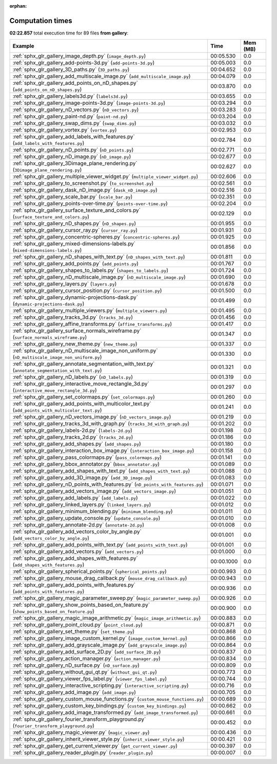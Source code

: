 
:orphan:

.. _sphx_glr_gallery_sg_execution_times:


Computation times
=================
**02:22.857** total execution time for 89 files **from gallery**:

.. container::

  .. raw:: html

    <style scoped>
    <link href="https://cdnjs.cloudflare.com/ajax/libs/twitter-bootstrap/5.3.0/css/bootstrap.min.css" rel="stylesheet" />
    <link href="https://cdn.datatables.net/1.13.6/css/dataTables.bootstrap5.min.css" rel="stylesheet" />
    </style>
    <script src="https://code.jquery.com/jquery-3.7.0.js"></script>
    <script src="https://cdn.datatables.net/1.13.6/js/jquery.dataTables.min.js"></script>
    <script src="https://cdn.datatables.net/1.13.6/js/dataTables.bootstrap5.min.js"></script>
    <script type="text/javascript" class="init">
    $(document).ready( function () {
        $('table.sg-datatable').DataTable({order: [[1, 'desc']]});
    } );
    </script>

  .. list-table::
   :header-rows: 1
   :class: table table-striped sg-datatable

   * - Example
     - Time
     - Mem (MB)
   * - :ref:`sphx_glr_gallery_image_depth.py` (``image_depth.py``)
     - 00:05.530
     - 0.0
   * - :ref:`sphx_glr_gallery_add-points-3d.py` (``add-points-3d.py``)
     - 00:05.003
     - 0.0
   * - :ref:`sphx_glr_gallery_3D_paths.py` (``3D_paths.py``)
     - 00:04.652
     - 0.0
   * - :ref:`sphx_glr_gallery_add_multiscale_image.py` (``add_multiscale_image.py``)
     - 00:04.079
     - 0.0
   * - :ref:`sphx_glr_gallery_add_points_on_nD_shapes.py` (``add_points_on_nD_shapes.py``)
     - 00:03.870
     - 0.0
   * - :ref:`sphx_glr_gallery_labels3d.py` (``labels3d.py``)
     - 00:03.655
     - 0.0
   * - :ref:`sphx_glr_gallery_image-points-3d.py` (``image-points-3d.py``)
     - 00:03.294
     - 0.0
   * - :ref:`sphx_glr_gallery_nD_vectors.py` (``nD_vectors.py``)
     - 00:03.283
     - 0.0
   * - :ref:`sphx_glr_gallery_paint-nd.py` (``paint-nd.py``)
     - 00:03.204
     - 0.0
   * - :ref:`sphx_glr_gallery_swap_dims.py` (``swap_dims.py``)
     - 00:03.032
     - 0.0
   * - :ref:`sphx_glr_gallery_vortex.py` (``vortex.py``)
     - 00:02.953
     - 0.0
   * - :ref:`sphx_glr_gallery_add_labels_with_features.py` (``add_labels_with_features.py``)
     - 00:02.784
     - 0.0
   * - :ref:`sphx_glr_gallery_nD_points.py` (``nD_points.py``)
     - 00:02.771
     - 0.0
   * - :ref:`sphx_glr_gallery_nD_image.py` (``nD_image.py``)
     - 00:02.677
     - 0.0
   * - :ref:`sphx_glr_gallery_3Dimage_plane_rendering.py` (``3Dimage_plane_rendering.py``)
     - 00:02.627
     - 0.0
   * - :ref:`sphx_glr_gallery_multiple_viewer_widget.py` (``multiple_viewer_widget.py``)
     - 00:02.606
     - 0.0
   * - :ref:`sphx_glr_gallery_to_screenshot.py` (``to_screenshot.py``)
     - 00:02.561
     - 0.0
   * - :ref:`sphx_glr_gallery_dask_nD_image.py` (``dask_nD_image.py``)
     - 00:02.516
     - 0.0
   * - :ref:`sphx_glr_gallery_scale_bar.py` (``scale_bar.py``)
     - 00:02.351
     - 0.0
   * - :ref:`sphx_glr_gallery_points-over-time.py` (``points-over-time.py``)
     - 00:02.204
     - 0.0
   * - :ref:`sphx_glr_gallery_surface_texture_and_colors.py` (``surface_texture_and_colors.py``)
     - 00:02.129
     - 0.0
   * - :ref:`sphx_glr_gallery_nD_shapes.py` (``nD_shapes.py``)
     - 00:01.955
     - 0.0
   * - :ref:`sphx_glr_gallery_cursor_ray.py` (``cursor_ray.py``)
     - 00:01.931
     - 0.0
   * - :ref:`sphx_glr_gallery_concentric-spheres.py` (``concentric-spheres.py``)
     - 00:01.925
     - 0.0
   * - :ref:`sphx_glr_gallery_mixed-dimensions-labels.py` (``mixed-dimensions-labels.py``)
     - 00:01.856
     - 0.0
   * - :ref:`sphx_glr_gallery_nD_shapes_with_text.py` (``nD_shapes_with_text.py``)
     - 00:01.811
     - 0.0
   * - :ref:`sphx_glr_gallery_add_points.py` (``add_points.py``)
     - 00:01.767
     - 0.0
   * - :ref:`sphx_glr_gallery_shapes_to_labels.py` (``shapes_to_labels.py``)
     - 00:01.724
     - 0.0
   * - :ref:`sphx_glr_gallery_nD_multiscale_image.py` (``nD_multiscale_image.py``)
     - 00:01.690
     - 0.0
   * - :ref:`sphx_glr_gallery_layers.py` (``layers.py``)
     - 00:01.678
     - 0.0
   * - :ref:`sphx_glr_gallery_cursor_position.py` (``cursor_position.py``)
     - 00:01.500
     - 0.0
   * - :ref:`sphx_glr_gallery_dynamic-projections-dask.py` (``dynamic-projections-dask.py``)
     - 00:01.499
     - 0.0
   * - :ref:`sphx_glr_gallery_multiple_viewers.py` (``multiple_viewers.py``)
     - 00:01.495
     - 0.0
   * - :ref:`sphx_glr_gallery_tracks_3d.py` (``tracks_3d.py``)
     - 00:01.456
     - 0.0
   * - :ref:`sphx_glr_gallery_affine_transforms.py` (``affine_transforms.py``)
     - 00:01.417
     - 0.0
   * - :ref:`sphx_glr_gallery_surface_normals_wireframe.py` (``surface_normals_wireframe.py``)
     - 00:01.347
     - 0.0
   * - :ref:`sphx_glr_gallery_new_theme.py` (``new_theme.py``)
     - 00:01.337
     - 0.0
   * - :ref:`sphx_glr_gallery_nD_multiscale_image_non_uniform.py` (``nD_multiscale_image_non_uniform.py``)
     - 00:01.330
     - 0.0
   * - :ref:`sphx_glr_gallery_annotate_segmentation_with_text.py` (``annotate_segmentation_with_text.py``)
     - 00:01.321
     - 0.0
   * - :ref:`sphx_glr_gallery_nD_labels.py` (``nD_labels.py``)
     - 00:01.319
     - 0.0
   * - :ref:`sphx_glr_gallery_interactive_move_rectangle_3d.py` (``interactive_move_rectangle_3d.py``)
     - 00:01.297
     - 0.0
   * - :ref:`sphx_glr_gallery_set_colormaps.py` (``set_colormaps.py``)
     - 00:01.260
     - 0.0
   * - :ref:`sphx_glr_gallery_add_points_with_multicolor_text.py` (``add_points_with_multicolor_text.py``)
     - 00:01.241
     - 0.0
   * - :ref:`sphx_glr_gallery_nD_vectors_image.py` (``nD_vectors_image.py``)
     - 00:01.219
     - 0.0
   * - :ref:`sphx_glr_gallery_tracks_3d_with_graph.py` (``tracks_3d_with_graph.py``)
     - 00:01.202
     - 0.0
   * - :ref:`sphx_glr_gallery_labels-2d.py` (``labels-2d.py``)
     - 00:01.198
     - 0.0
   * - :ref:`sphx_glr_gallery_tracks_2d.py` (``tracks_2d.py``)
     - 00:01.186
     - 0.0
   * - :ref:`sphx_glr_gallery_add_shapes.py` (``add_shapes.py``)
     - 00:01.180
     - 0.0
   * - :ref:`sphx_glr_gallery_interaction_box_image.py` (``interaction_box_image.py``)
     - 00:01.158
     - 0.0
   * - :ref:`sphx_glr_gallery_pass_colormaps.py` (``pass_colormaps.py``)
     - 00:01.141
     - 0.0
   * - :ref:`sphx_glr_gallery_bbox_annotator.py` (``bbox_annotator.py``)
     - 00:01.089
     - 0.0
   * - :ref:`sphx_glr_gallery_add_shapes_with_text.py` (``add_shapes_with_text.py``)
     - 00:01.088
     - 0.0
   * - :ref:`sphx_glr_gallery_add_3D_image.py` (``add_3D_image.py``)
     - 00:01.083
     - 0.0
   * - :ref:`sphx_glr_gallery_nD_points_with_features.py` (``nD_points_with_features.py``)
     - 00:01.071
     - 0.0
   * - :ref:`sphx_glr_gallery_add_vectors_image.py` (``add_vectors_image.py``)
     - 00:01.051
     - 0.0
   * - :ref:`sphx_glr_gallery_add_labels.py` (``add_labels.py``)
     - 00:01.022
     - 0.0
   * - :ref:`sphx_glr_gallery_linked_layers.py` (``linked_layers.py``)
     - 00:01.012
     - 0.0
   * - :ref:`sphx_glr_gallery_minimum_blending.py` (``minimum_blending.py``)
     - 00:01.011
     - 0.0
   * - :ref:`sphx_glr_gallery_update_console.py` (``update_console.py``)
     - 00:01.010
     - 0.0
   * - :ref:`sphx_glr_gallery_annotate-2d.py` (``annotate-2d.py``)
     - 00:01.008
     - 0.0
   * - :ref:`sphx_glr_gallery_add_vectors_color_by_angle.py` (``add_vectors_color_by_angle.py``)
     - 00:01.001
     - 0.0
   * - :ref:`sphx_glr_gallery_add_points_with_text.py` (``add_points_with_text.py``)
     - 00:01.001
     - 0.0
   * - :ref:`sphx_glr_gallery_add_vectors.py` (``add_vectors.py``)
     - 00:01.000
     - 0.0
   * - :ref:`sphx_glr_gallery_add_shapes_with_features.py` (``add_shapes_with_features.py``)
     - 00:00.1000
     - 0.0
   * - :ref:`sphx_glr_gallery_spherical_points.py` (``spherical_points.py``)
     - 00:00.993
     - 0.0
   * - :ref:`sphx_glr_gallery_mouse_drag_callback.py` (``mouse_drag_callback.py``)
     - 00:00.943
     - 0.0
   * - :ref:`sphx_glr_gallery_add_points_with_features.py` (``add_points_with_features.py``)
     - 00:00.936
     - 0.0
   * - :ref:`sphx_glr_gallery_magic_parameter_sweep.py` (``magic_parameter_sweep.py``)
     - 00:00.926
     - 0.0
   * - :ref:`sphx_glr_gallery_show_points_based_on_feature.py` (``show_points_based_on_feature.py``)
     - 00:00.900
     - 0.0
   * - :ref:`sphx_glr_gallery_magic_image_arithmetic.py` (``magic_image_arithmetic.py``)
     - 00:00.883
     - 0.0
   * - :ref:`sphx_glr_gallery_point_cloud.py` (``point_cloud.py``)
     - 00:00.871
     - 0.0
   * - :ref:`sphx_glr_gallery_set_theme.py` (``set_theme.py``)
     - 00:00.868
     - 0.0
   * - :ref:`sphx_glr_gallery_image_custom_kernel.py` (``image_custom_kernel.py``)
     - 00:00.866
     - 0.0
   * - :ref:`sphx_glr_gallery_add_grayscale_image.py` (``add_grayscale_image.py``)
     - 00:00.864
     - 0.0
   * - :ref:`sphx_glr_gallery_add_surface_2D.py` (``add_surface_2D.py``)
     - 00:00.837
     - 0.0
   * - :ref:`sphx_glr_gallery_action_manager.py` (``action_manager.py``)
     - 00:00.834
     - 0.0
   * - :ref:`sphx_glr_gallery_nD_surface.py` (``nD_surface.py``)
     - 00:00.809
     - 0.0
   * - :ref:`sphx_glr_gallery_without_gui_qt.py` (``without_gui_qt.py``)
     - 00:00.773
     - 0.0
   * - :ref:`sphx_glr_gallery_viewer_fps_label.py` (``viewer_fps_label.py``)
     - 00:00.744
     - 0.0
   * - :ref:`sphx_glr_gallery_interactive_scripting.py` (``interactive_scripting.py``)
     - 00:00.716
     - 0.0
   * - :ref:`sphx_glr_gallery_add_image.py` (``add_image.py``)
     - 00:00.705
     - 0.0
   * - :ref:`sphx_glr_gallery_custom_mouse_functions.py` (``custom_mouse_functions.py``)
     - 00:00.689
     - 0.0
   * - :ref:`sphx_glr_gallery_custom_key_bindings.py` (``custom_key_bindings.py``)
     - 00:00.662
     - 0.0
   * - :ref:`sphx_glr_gallery_add_image_transformed.py` (``add_image_transformed.py``)
     - 00:00.661
     - 0.0
   * - :ref:`sphx_glr_gallery_fourier_transform_playground.py` (``fourier_transform_playground.py``)
     - 00:00.452
     - 0.0
   * - :ref:`sphx_glr_gallery_magic_viewer.py` (``magic_viewer.py``)
     - 00:00.436
     - 0.0
   * - :ref:`sphx_glr_gallery_inherit_viewer_style.py` (``inherit_viewer_style.py``)
     - 00:00.421
     - 0.0
   * - :ref:`sphx_glr_gallery_get_current_viewer.py` (``get_current_viewer.py``)
     - 00:00.397
     - 0.0
   * - :ref:`sphx_glr_gallery_reader_plugin.py` (``reader_plugin.py``)
     - 00:00.007
     - 0.0
